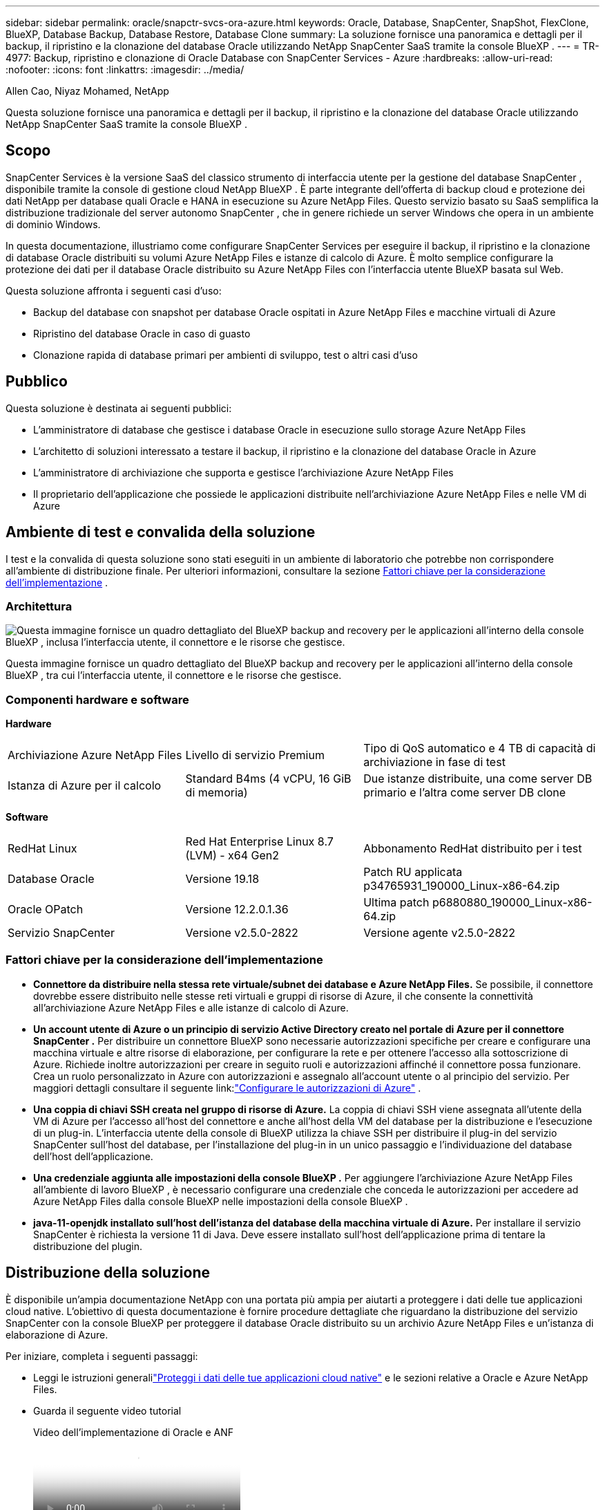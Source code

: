 ---
sidebar: sidebar 
permalink: oracle/snapctr-svcs-ora-azure.html 
keywords: Oracle, Database, SnapCenter, SnapShot, FlexClone, BlueXP, Database Backup, Database Restore, Database Clone 
summary: La soluzione fornisce una panoramica e dettagli per il backup, il ripristino e la clonazione del database Oracle utilizzando NetApp SnapCenter SaaS tramite la console BlueXP . 
---
= TR-4977: Backup, ripristino e clonazione di Oracle Database con SnapCenter Services - Azure
:hardbreaks:
:allow-uri-read: 
:nofooter: 
:icons: font
:linkattrs: 
:imagesdir: ../media/


Allen Cao, Niyaz Mohamed, NetApp

[role="lead"]
Questa soluzione fornisce una panoramica e dettagli per il backup, il ripristino e la clonazione del database Oracle utilizzando NetApp SnapCenter SaaS tramite la console BlueXP .



== Scopo

SnapCenter Services è la versione SaaS del classico strumento di interfaccia utente per la gestione del database SnapCenter , disponibile tramite la console di gestione cloud NetApp BlueXP .  È parte integrante dell'offerta di backup cloud e protezione dei dati NetApp per database quali Oracle e HANA in esecuzione su Azure NetApp Files.  Questo servizio basato su SaaS semplifica la distribuzione tradizionale del server autonomo SnapCenter , che in genere richiede un server Windows che opera in un ambiente di dominio Windows.

In questa documentazione, illustriamo come configurare SnapCenter Services per eseguire il backup, il ripristino e la clonazione di database Oracle distribuiti su volumi Azure NetApp Files e istanze di calcolo di Azure.  È molto semplice configurare la protezione dei dati per il database Oracle distribuito su Azure NetApp Files con l'interfaccia utente BlueXP basata sul Web.

Questa soluzione affronta i seguenti casi d'uso:

* Backup del database con snapshot per database Oracle ospitati in Azure NetApp Files e macchine virtuali di Azure
* Ripristino del database Oracle in caso di guasto
* Clonazione rapida di database primari per ambienti di sviluppo, test o altri casi d'uso




== Pubblico

Questa soluzione è destinata ai seguenti pubblici:

* L'amministratore di database che gestisce i database Oracle in esecuzione sullo storage Azure NetApp Files
* L'architetto di soluzioni interessato a testare il backup, il ripristino e la clonazione del database Oracle in Azure
* L'amministratore di archiviazione che supporta e gestisce l'archiviazione Azure NetApp Files
* Il proprietario dell'applicazione che possiede le applicazioni distribuite nell'archiviazione Azure NetApp Files e nelle VM di Azure




== Ambiente di test e convalida della soluzione

I test e la convalida di questa soluzione sono stati eseguiti in un ambiente di laboratorio che potrebbe non corrispondere all'ambiente di distribuzione finale. Per ulteriori informazioni, consultare la sezione <<Fattori chiave per la considerazione dell'implementazione>> .



=== Architettura

image:snapctr-svcs-azure-architect.png["Questa immagine fornisce un quadro dettagliato del BlueXP backup and recovery per le applicazioni all'interno della console BlueXP , inclusa l'interfaccia utente, il connettore e le risorse che gestisce."]

Questa immagine fornisce un quadro dettagliato del BlueXP backup and recovery per le applicazioni all'interno della console BlueXP , tra cui l'interfaccia utente, il connettore e le risorse che gestisce.



=== Componenti hardware e software

*Hardware*

[cols="30%, 30%, 40%"]
|===


| Archiviazione Azure NetApp Files | Livello di servizio Premium | Tipo di QoS automatico e 4 TB di capacità di archiviazione in fase di test 


| Istanza di Azure per il calcolo | Standard B4ms (4 vCPU, 16 GiB di memoria) | Due istanze distribuite, una come server DB primario e l'altra come server DB clone 
|===
*Software*

[cols="30%, 30%, 40%"]
|===


| RedHat Linux | Red Hat Enterprise Linux 8.7 (LVM) - x64 Gen2 | Abbonamento RedHat distribuito per i test 


| Database Oracle | Versione 19.18 | Patch RU applicata p34765931_190000_Linux-x86-64.zip 


| Oracle OPatch | Versione 12.2.0.1.36 | Ultima patch p6880880_190000_Linux-x86-64.zip 


| Servizio SnapCenter | Versione v2.5.0-2822 | Versione agente v2.5.0-2822 
|===


=== Fattori chiave per la considerazione dell'implementazione

* *Connettore da distribuire nella stessa rete virtuale/subnet dei database e Azure NetApp Files.*  Se possibile, il connettore dovrebbe essere distribuito nelle stesse reti virtuali e gruppi di risorse di Azure, il che consente la connettività all'archiviazione Azure NetApp Files e alle istanze di calcolo di Azure.
* *Un account utente di Azure o un principio di servizio Active Directory creato nel portale di Azure per il connettore SnapCenter .*  Per distribuire un connettore BlueXP sono necessarie autorizzazioni specifiche per creare e configurare una macchina virtuale e altre risorse di elaborazione, per configurare la rete e per ottenere l'accesso alla sottoscrizione di Azure.  Richiede inoltre autorizzazioni per creare in seguito ruoli e autorizzazioni affinché il connettore possa funzionare.  Crea un ruolo personalizzato in Azure con autorizzazioni e assegnalo all'account utente o al principio del servizio.  Per maggiori dettagli consultare il seguente link:link:https://docs.netapp.com/us-en/bluexp-setup-admin/task-set-up-permissions-azure.html#set-up-permissions-to-create-the-connector-from-bluexp["Configurare le autorizzazioni di Azure"^] .
* *Una coppia di chiavi SSH creata nel gruppo di risorse di Azure.*  La coppia di chiavi SSH viene assegnata all'utente della VM di Azure per l'accesso all'host del connettore e anche all'host della VM del database per la distribuzione e l'esecuzione di un plug-in. L'interfaccia utente della console di BlueXP utilizza la chiave SSH per distribuire il plug-in del servizio SnapCenter sull'host del database, per l'installazione del plug-in in un unico passaggio e l'individuazione del database dell'host dell'applicazione.
* *Una credenziale aggiunta alle impostazioni della console BlueXP .*  Per aggiungere l'archiviazione Azure NetApp Files all'ambiente di lavoro BlueXP , è necessario configurare una credenziale che conceda le autorizzazioni per accedere ad Azure NetApp Files dalla console BlueXP nelle impostazioni della console BlueXP .
* *java-11-openjdk installato sull'host dell'istanza del database della macchina virtuale di Azure.*  Per installare il servizio SnapCenter è richiesta la versione 11 di Java.  Deve essere installato sull'host dell'applicazione prima di tentare la distribuzione del plugin.




== Distribuzione della soluzione

È disponibile un'ampia documentazione NetApp con una portata più ampia per aiutarti a proteggere i dati delle tue applicazioni cloud native.  L'obiettivo di questa documentazione è fornire procedure dettagliate che riguardano la distribuzione del servizio SnapCenter con la console BlueXP per proteggere il database Oracle distribuito su un archivio Azure NetApp Files e un'istanza di elaborazione di Azure.

Per iniziare, completa i seguenti passaggi:

* Leggi le istruzioni generalilink:https://docs.netapp.com/us-en/bluexp-backup-recovery/["Proteggi i dati delle tue applicazioni cloud native"^] e le sezioni relative a Oracle e Azure NetApp Files.
* Guarda il seguente video tutorial
+
.Video dell'implementazione di Oracle e ANF
video::48adf2d8-3f5e-4ab3-b25c-b04a014635ac[panopto]




=== Prerequisiti per la distribuzione del servizio SnapCenter

[%collapsible%open]
====
Per la distribuzione sono richiesti i seguenti prerequisiti.

. Un server di database Oracle primario su un'istanza di macchina virtuale di Azure con un database Oracle completamente distribuito e in esecuzione.
. Un pool di capacità del servizio di archiviazione Azure NetApp Files distribuito in Azure con capacità sufficiente a soddisfare le esigenze di archiviazione del database elencate nella sezione dei componenti hardware.
. Un server di database secondario su un'istanza di macchina virtuale di Azure che può essere utilizzato per testare la clonazione di un database Oracle su un host alternativo allo scopo di supportare un carico di lavoro di sviluppo/test o qualsiasi caso d'uso che richieda un set di dati completo del database Oracle di produzione.
. Per ulteriori informazioni sulla distribuzione del database Oracle su Azure NetApp Files e sull'istanza di calcolo di Azure, vederelink:azure-ora-nfile-usecase.html["Distribuzione e protezione del database Oracle su Azure NetApp Files"^] .


====


=== Preparazione all'onboarding su BlueXP

[%collapsible%open]
====
. Utilizzare il collegamentolink:https://console.bluexp.netapp.com/["NetApp BlueXP"] per registrarsi per accedere alla console BlueXP .
. Creare un account utente di Azure o un principio di servizio Active Directory e concedere autorizzazioni con ruolo nel portale di Azure per la distribuzione del connettore di Azure.
. Per configurare BlueXP per la gestione delle risorse di Azure, aggiungere una credenziale BlueXP con i dettagli di un'entità servizio di Active Directory che BlueXP può utilizzare per l'autenticazione con Azure Active Directory (ID client app), un segreto client per l'applicazione dell'entità servizio (segreto client) e l'ID Active Directory per l'organizzazione (ID tenant).
. Sono inoltre necessari la rete virtuale di Azure, il gruppo di risorse, il gruppo di sicurezza, una chiave SSH per l'accesso alla macchina virtuale, ecc. pronti per il provisioning del connettore e l'installazione del plug-in del database.


====


=== Distribuisci un connettore per i servizi SnapCenter

[%collapsible%open]
====
. Accedi alla console BlueXP .
+
image:snapctr-svcs-connector-002-canvas.png["Screenshot che mostra questo passaggio nell'interfaccia grafica."]

. Fare clic sulla freccia a discesa *Connettore* e su *Aggiungi connettore* per avviare il flusso di lavoro di provisioning del connettore.
+
image:snapctr-svcs-connector-003-addc.png["Screenshot che mostra questo passaggio nell'interfaccia grafica."]

. Scegli il tuo provider cloud (in questo caso, *Microsoft Azure*).
+
image:snapctr-svcs-connector-004-azure.png["Screenshot che mostra questo passaggio nell'interfaccia grafica."]

. Ignora i passaggi *Autorizzazione*, *Autenticazione* e *Rete* se sono già configurati nel tuo account Azure.  In caso contrario, è necessario configurarli prima di procedere.  Da qui, è anche possibile recuperare le autorizzazioni per il criterio di Azure a cui si fa riferimento nella sezione precedente "<<Preparazione all'onboarding su BlueXP>> ."
+
image:snapctr-svcs-connector-005-azure.png["Screenshot che mostra questo passaggio nell'interfaccia grafica."]

. Fare clic su *Vai alla distribuzione* per configurare il connettore *Autenticazione macchina virtuale*.  Aggiungere la coppia di chiavi SSH creata nel gruppo di risorse di Azure durante l'onboarding alla preparazione di BlueXP per l'autenticazione del sistema operativo del connettore.
+
image:snapctr-svcs-connector-006-azure.png["Screenshot che mostra questo passaggio nell'interfaccia grafica."]

. Specificare un nome per l'istanza del connettore, selezionare *Crea* e accettare il *Nome ruolo* predefinito in *Dettagli*, quindi scegliere la sottoscrizione per l'account Azure.
+
image:snapctr-svcs-connector-007-azure.png["Screenshot che mostra questo passaggio nell'interfaccia grafica."]

. Configurare la rete con la *VNet*, la *Subnet* appropriate e disabilitare l'*IP pubblico*, ma assicurarsi che il connettore abbia accesso a Internet nel proprio ambiente Azure.
+
image:snapctr-svcs-connector-008-azure.png["Screenshot che mostra questo passaggio nell'interfaccia grafica."]

. Configurare il *Gruppo di sicurezza* per il connettore che consente l'accesso HTTP, HTTPS e SSH.
+
image:snapctr-svcs-connector-009-azure.png["Screenshot che mostra questo passaggio nell'interfaccia grafica."]

. Rivedi la pagina di riepilogo e fai clic su *Aggiungi* per avviare la creazione del connettore.  In genere, per completare l'implementazione occorrono circa 10 minuti.  Una volta completata, la VM dell'istanza del connettore viene visualizzata nel portale di Azure.
+
image:snapctr-svcs-connector-010-azure.png["Screenshot che mostra questo passaggio nell'interfaccia grafica."]

. Dopo aver distribuito il connettore, il connettore appena creato viene visualizzato nel menu a discesa *Connettore*.
+
image:snapctr-svcs-connector-011-azure.png["Screenshot che mostra questo passaggio nell'interfaccia grafica."]



====


=== Definisci una credenziale in BlueXP per l'accesso alle risorse di Azure

[%collapsible%open]
====
. Fare clic sull'icona delle impostazioni nell'angolo in alto a destra della console BlueXP per aprire la pagina *Credenziali account*, quindi fare clic su *Aggiungi credenziali* per avviare il flusso di lavoro di configurazione delle credenziali.
+
image:snapctr-svcs-credential-001-azure.png["Screenshot che mostra questo passaggio nell'interfaccia grafica."]

. Selezionare la posizione delle credenziali come - *Microsoft Azure - BlueXP*.
+
image:snapctr-svcs-credential-002-azure.png["Screenshot che mostra questo passaggio nell'interfaccia grafica."]

. Definire le credenziali di Azure con *Segreto client*, *ID client* e *ID tenant* corretti, che avrebbero dovuto essere raccolti durante il precedente processo di onboarding BlueXP .
+
image:snapctr-svcs-credential-003-azure.png["Screenshot che mostra questo passaggio nell'interfaccia grafica."]

. Rivedi e *Aggiungi*.image:snapctr-svcs-credential-004-azure.png["Screenshot che mostra questo passaggio nell'interfaccia grafica."]
. Potrebbe anche essere necessario associare un *abbonamento Marketplace* alle credenziali.image:snapctr-svcs-credential-005-azure.png["Screenshot che mostra questo passaggio nell'interfaccia grafica."]


====


=== Configurazione dei servizi SnapCenter

[%collapsible%open]
====
Una volta configurate le credenziali di Azure, è ora possibile impostare i servizi SnapCenter con le seguenti procedure:

. Tornando alla pagina Canvas, da *Il mio ambiente di lavoro* fare clic su *Aggiungi ambiente di lavoro* per scoprire Azure NetApp Files distribuito in Azure.
+
image:snapctr-svcs-connector-011-azure.png["Screenshot che mostra questo passaggio nell'interfaccia grafica."]

. Seleziona *Microsoft Azure* come posizione e clicca su *Scopri*.
+
image:snapctr-svcs-setup-002-azure.png["Screenshot che mostra questo passaggio nell'interfaccia grafica."]

. Assegna un nome *Ambiente di lavoro* e scegli *Nome credenziale* creato nella sezione precedente, quindi fai clic su *Continua*.
+
image:snapctr-svcs-setup-003-azure.png["Screenshot che mostra questo passaggio nell'interfaccia grafica."]

. La console BlueXP torna a *I miei ambienti di lavoro* e ha scoperto che Azure NetApp Files di Azure ora appare su *Canvas*.
+
image:snapctr-svcs-setup-004-azure.png["Screenshot che mostra questo passaggio nell'interfaccia grafica."]

. Fare clic sull'icona * Azure NetApp Files*, quindi su *Entra nell'ambiente di lavoro* per visualizzare i volumi del database Oracle distribuiti nell'archiviazione di Azure NetApp Files .
+
image:snapctr-svcs-setup-005-azure.png["Screenshot che mostra questo passaggio nell'interfaccia grafica."]

. Dalla barra laterale sinistra della console, passa il mouse sull'icona di protezione, quindi fai clic su *Protezione* > *Applicazioni* per aprire la pagina di avvio delle Applicazioni.  Fare clic su *Scopri applicazioni*.
+
image:snapctr-svcs-setup-009-azure.png["Screenshot che mostra questo passaggio nell'interfaccia grafica."]

. Selezionare *Cloud Native* come tipo di origine dell'applicazione.
+
image:snapctr-svcs-setup-010-azure.png["Screenshot che mostra questo passaggio nell'interfaccia grafica."]

. Selezionare *Oracle* come tipo di applicazione, fare clic su *Avanti* per aprire la pagina dei dettagli dell'host.
+
image:snapctr-svcs-setup-013-azure.png["Screenshot che mostra questo passaggio nell'interfaccia grafica."]

. Selezionare *Utilizzo di SSH* e fornire i dettagli della macchina virtuale Oracle Azure, ad esempio *Indirizzo IP*, *Connettore*, *Nome utente* di gestione della macchina virtuale Azure, ad esempio azureuser.  Fare clic su *Aggiungi chiave privata SSH* per incollare la coppia di chiavi SSH utilizzata per distribuire la macchina virtuale Oracle Azure.  Ti verrà anche chiesto di confermare l'impronta digitale.
+
image:snapctr-svcs-setup-015-azure.png["Screenshot che mostra questo passaggio nell'interfaccia grafica."] image:snapctr-svcs-setup-016-azure.png["Screenshot che mostra questo passaggio nell'interfaccia grafica."]

. Passare alla pagina successiva di *Configurazione* per impostare l'accesso sudoer sulla macchina virtuale Oracle Azure.
+
image:snapctr-svcs-setup-017-azure.png["Screenshot che mostra questo passaggio nell'interfaccia grafica."]

. Esaminare e fare clic su *Scopri applicazioni* per installare un plug-in sulla macchina virtuale Oracle Azure e scoprire il database Oracle sulla macchina virtuale in un unico passaggio.
+
image:snapctr-svcs-setup-018-azure.png["Screenshot che mostra questo passaggio nell'interfaccia grafica."]

. I database Oracle rilevati sulla macchina virtuale di Azure vengono aggiunti ad *Applicazioni* e la pagina *Applicazioni* elenca il numero di host e database Oracle all'interno dell'ambiente.  Inizialmente lo *Stato di protezione* del database viene visualizzato come *Non protetto*.
+
image:snapctr-svcs-setup-019-azure.png["Screenshot che mostra questo passaggio nell'interfaccia grafica."]



Questa operazione completa la configurazione iniziale dei servizi SnapCenter per Oracle.  Le tre sezioni successive di questo documento descrivono le operazioni di backup, ripristino e clonazione del database Oracle.

====


=== Backup del database Oracle

[%collapsible%open]
====
. Il nostro database Oracle di prova in Azure VM è configurato con tre volumi con uno spazio di archiviazione totale aggregato di circa 1,6 TiB.  Ciò fornisce un contesto sui tempi per il backup, il ripristino e la clonazione degli snapshot di un database di queste dimensioni.


....
[oracle@acao-ora01 ~]$ df -h
Filesystem                 Size  Used Avail Use% Mounted on
devtmpfs                   7.9G     0  7.9G   0% /dev
tmpfs                      7.9G     0  7.9G   0% /dev/shm
tmpfs                      7.9G   17M  7.9G   1% /run
tmpfs                      7.9G     0  7.9G   0% /sys/fs/cgroup
/dev/mapper/rootvg-rootlv   40G   23G   15G  62% /
/dev/mapper/rootvg-usrlv   9.8G  1.6G  7.7G  18% /usr
/dev/sda2                  496M  115M  381M  24% /boot
/dev/mapper/rootvg-varlv   7.9G  787M  6.7G  11% /var
/dev/mapper/rootvg-homelv  976M  323M  586M  36% /home
/dev/mapper/rootvg-optlv   2.0G  9.6M  1.8G   1% /opt
/dev/mapper/rootvg-tmplv   2.0G   22M  1.8G   2% /tmp
/dev/sda1                  500M  6.8M  493M   2% /boot/efi
172.30.136.68:/ora01-u01   100G   23G   78G  23% /u01
172.30.136.68:/ora01-u03   500G  117G  384G  24% /u03
172.30.136.68:/ora01-u02  1000G  804G  197G  81% /u02
tmpfs                      1.6G     0  1.6G   0% /run/user/1000
[oracle@acao-ora01 ~]$
....
. Per proteggere il database, fare clic sui tre punti accanto allo *Stato di protezione* del database, quindi fare clic su *Assegna criterio* per visualizzare i criteri di protezione del database predefiniti, precaricati o definiti dall'utente, che possono essere applicati ai database Oracle.  In *Impostazioni* - *Criteri*, puoi creare il tuo criterio personalizzato con una frequenza di backup e una finestra di conservazione dei dati di backup personalizzate.
+
image:snapctr-svcs-bkup-001-azure.png["Screenshot che mostra questo passaggio nell'interfaccia grafica."]

. Una volta che sei soddisfatto della configurazione della policy, puoi *assegnare* la policy che preferisci per proteggere il database.
+
image:snapctr-svcs-bkup-002-azure.png["Screenshot che mostra questo passaggio nell'interfaccia grafica."]

. Dopo l'applicazione del criterio, lo stato di protezione del database cambia in *Protetto* con un segno di spunta verde.  BlueXP esegue il backup degli snapshot in base alla pianificazione definita.  Inoltre, *Backup su richiesta* è disponibile dal menu a discesa a tre punti, come mostrato di seguito.
+
image:snapctr-svcs-bkup-003-azure.png["Screenshot che mostra questo passaggio nell'interfaccia grafica."]

. Dalla scheda *Monitoraggio lavori* è possibile visualizzare i dettagli del lavoro di backup.  I risultati dei nostri test hanno mostrato che ci sono voluti circa 4 minuti per eseguire il backup di un database Oracle di circa 1,6 TiB.
+
image:snapctr-svcs-bkup-004-azure.png["Screenshot che mostra questo passaggio nell'interfaccia grafica."]

. Dal menu a discesa a tre punti *Visualizza dettagli*, è possibile visualizzare i set di backup creati dal backup snapshot.
+
image:snapctr-svcs-bkup-005-azure.png["Screenshot che mostra questo passaggio nell'interfaccia grafica."]

. I dettagli del backup del database includono *Nome del backup*, *Tipo di backup*, *SCN*, *Catalogo RMAN* e *Ora del backup*.  Un set di backup contiene snapshot coerenti con l'applicazione, rispettivamente per il volume dei dati e per il volume del registro.  Uno snapshot del volume di log viene eseguito subito dopo uno snapshot del volume di dati del database.  È possibile applicare un filtro se si sta cercando un backup specifico nell'elenco dei backup.
+
image:snapctr-svcs-bkup-006-azure.png["Screenshot che mostra questo passaggio nell'interfaccia grafica."]



====


=== Ripristino e recupero del database Oracle

[%collapsible%open]
====
. Per ripristinare un database, fare clic sul menu a discesa con tre punti per il database specifico da ripristinare in *Applicazioni*, quindi fare clic su *Ripristina* per avviare il flusso di lavoro di ripristino e recupero del database.
+
image:snapctr-svcs-restore-001-azure.png["Screenshot che mostra questo passaggio nell'interfaccia grafica."]

. Scegli il tuo *Punto di ripristino* in base alla marca temporale.  Ogni timestamp nell'elenco rappresenta un set di backup del database disponibile.
+
image:snapctr-svcs-restore-002-azure.png["Screenshot che mostra questo passaggio nell'interfaccia grafica."]

. Seleziona la *Posizione di ripristino* nella *posizione originale* per un ripristino e recupero in loco del database Oracle.
+
image:snapctr-svcs-restore-003-azure.png["Screenshot che mostra questo passaggio nell'interfaccia grafica."]

. Definisci l'*Ambito di ripristino* e l'*Ambito di ripristino*.  Tutti i registri indicano un ripristino completo aggiornato, inclusi i registri correnti.
+
image:snapctr-svcs-restore-004-azure.png["Screenshot che mostra questo passaggio nell'interfaccia grafica."]

. Rivedi e *Ripristina* per avviare il ripristino e il recupero del database.
+
image:snapctr-svcs-restore-005-azure.png["Screenshot che mostra questo passaggio nell'interfaccia grafica."]

. Dalla scheda *Monitoraggio processi*, abbiamo osservato che ci sono voluti 2 minuti per eseguire un ripristino completo del database e un ripristino aggiornato.
+
image:snapctr-svcs-restore-006-azure.png["Screenshot che mostra questo passaggio nell'interfaccia grafica."]



====


=== Clone del database Oracle

[%collapsible%open]
====
Le procedure di clonazione del database sono simili al ripristino, ma su una macchina virtuale di Azure alternativa con stack software Oracle identico preinstallato e configurato.


NOTE: Assicurati che l'archiviazione file di Azure NetApp abbia una capacità sufficiente per un database clonato delle stesse dimensioni del database primario da clonare.  La VM di Azure alternativa è stata aggiunta ad *Applicazioni*.

. Fare clic sul menu a discesa con tre punti per il database specifico da clonare in *Applicazioni*, quindi fare clic su *Ripristina* per avviare il flusso di lavoro di clonazione.
+
image:snapctr-svcs-restore-001-azure.png["Figura che mostra il dialogo di input/output o che rappresenta il contenuto scritto"]

. Selezionare il *Punto di ripristino* e selezionare la casella *Ripristina in posizione alternativa*.
+
image:snapctr-svcs-clone-001-azure.png["Figura che mostra il dialogo di input/output o che rappresenta il contenuto scritto"]

. Nella pagina *Configurazione* successiva, imposta *Host* alternativo, *SID* del nuovo database e *Oracle Home* come configurato nella VM di Azure alternativa.
+
image:snapctr-svcs-clone-002-azure.png["Figura che mostra il dialogo di input/output o che rappresenta il contenuto scritto"]

. La pagina di revisione *Generale* mostra i dettagli del database clonato, come SID, host alternativo, posizioni dei file di dati, ambito di ripristino, ecc.
+
image:snapctr-svcs-clone-003-azure.png["Figura che mostra il dialogo di input/output o che rappresenta il contenuto scritto"]

. La pagina di revisione *Parametri del database* mostra i dettagli della configurazione del database clonato, nonché alcune impostazioni dei parametri del database.
+
image:snapctr-svcs-clone-004-azure.png["Figura che mostra il dialogo di input/output o che rappresenta il contenuto scritto"]

. Monitorando lo stato del processo di clonazione dalla scheda *Monitoraggio processo*, abbiamo osservato che ci sono voluti 8 minuti per clonare un database Oracle da 1,6 TiB.
+
image:snapctr-svcs-clone-005-azure.png["Figura che mostra il dialogo di input/output o che rappresenta il contenuto scritto"]

. Convalida il database clonato nella pagina *Applicazioni* BlueXP che mostra che il database clonato è stato immediatamente registrato con BlueXP.
+
image:snapctr-svcs-clone-006-azure.png["Figura che mostra il dialogo di input/output o che rappresenta il contenuto scritto"]

. Convalidare il database clonato sulla macchina virtuale Oracle Azure che ha mostrato che il database clonato era in esecuzione come previsto.
+
image:snapctr-svcs-clone-007-azure.png["Figura che mostra il dialogo di input/output o che rappresenta il contenuto scritto"]



Questo completa la dimostrazione di un backup, ripristino e clonazione del database Oracle in Azure con la console NetApp BlueXP utilizzando il servizio SnapCenter .

====


== Informazioni aggiuntive

Per saperne di più sulle informazioni descritte nel presente documento, consultare i seguenti documenti e/o siti web:

* Configurare e amministrare BlueXP
+
link:https://docs.netapp.com/us-en/cloud-manager-setup-admin/index.html["https://docs.netapp.com/us-en/cloud-manager-setup-admin/index.html"^]

* Documentazione BlueXP backup and recovery
+
link:https://docs.netapp.com/us-en/cloud-manager-backup-restore/index.html["https://docs.netapp.com/us-en/cloud-manager-backup-restore/index.html"^]

* Azure NetApp Files
+
link:https://azure.microsoft.com/en-us/products/netapp["https://azure.microsoft.com/en-us/products/netapp"^]

* Inizia con Azure
+
link:https://azure.microsoft.com/en-us/get-started/["https://azure.microsoft.com/en-us/get-started/"^]


